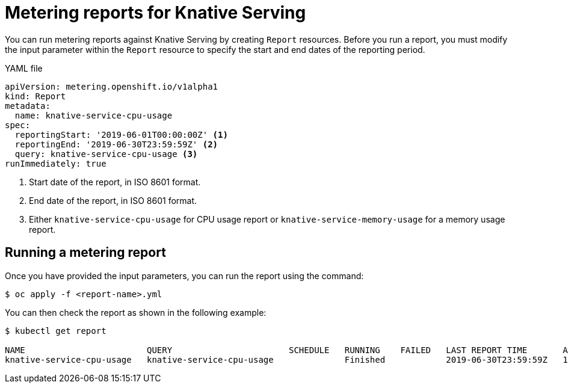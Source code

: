 // Module included in the following assemblies:
// serverless-metering.adoc

[id="reports-metering-serverless_{context}"]
= Metering reports for Knative Serving

You can run metering reports against Knative Serving by creating `Report` resources.
Before you run a report, you must modify the input parameter within the `Report` resource to specify the start and end dates of the reporting period.

.YAML file
[source, yaml]
----
apiVersion: metering.openshift.io/v1alpha1
kind: Report
metadata:
  name: knative-service-cpu-usage
spec:
  reportingStart: '2019-06-01T00:00:00Z' <1>
  reportingEnd: '2019-06-30T23:59:59Z' <2>
  query: knative-service-cpu-usage <3>
runImmediately: true
----

<1> Start date of the report, in ISO 8601 format.
<2> End date of the report, in ISO 8601 format.
<3> Either `knative-service-cpu-usage` for CPU usage report or `knative-service-memory-usage` for a memory usage report.

[id="reports-metering-serverless-run_{context}"]
== Running a metering report
Once you have provided the input parameters, you can run the report using the command:
----
$ oc apply -f <report-name>.yml
----
You can then check the report as shown in the following example:
----
$ kubectl get report

NAME                        QUERY                       SCHEDULE   RUNNING    FAILED   LAST REPORT TIME       AGE
knative-service-cpu-usage   knative-service-cpu-usage              Finished            2019-06-30T23:59:59Z   10h
----
